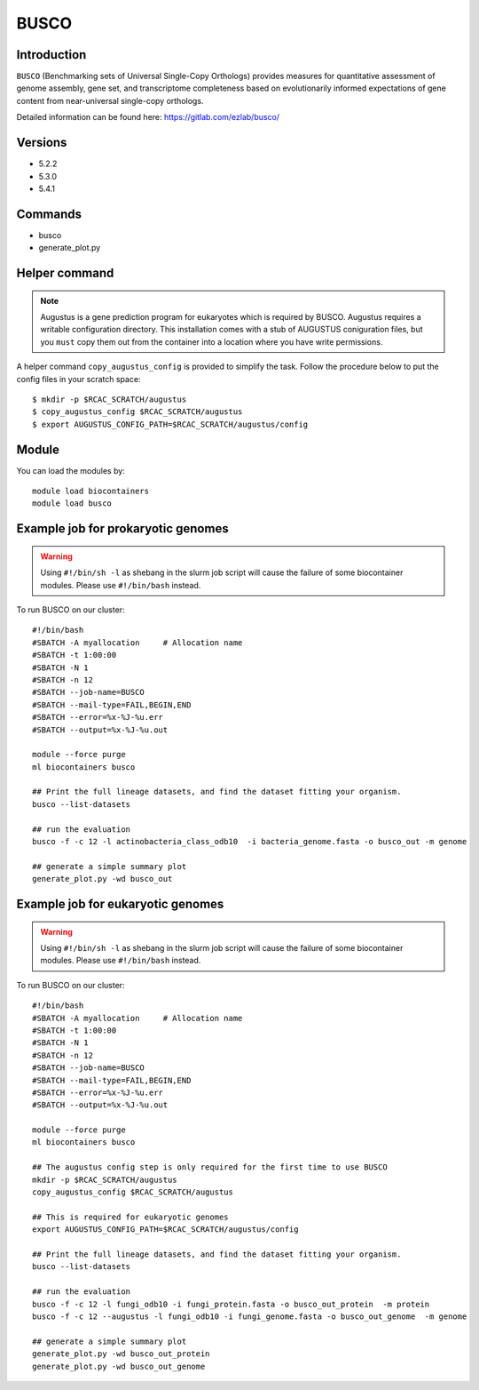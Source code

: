 .. _backbone-label:

BUSCO
==============================

Introduction
~~~~~~~
``BUSCO`` (Benchmarking sets of Universal Single-Copy Orthologs) provides measures for quantitative assessment of genome assembly, gene set, and transcriptome completeness based on evolutionarily informed expectations of gene content from near-universal single-copy orthologs.  

Detailed information can be found here: https://gitlab.com/ezlab/busco/

Versions
~~~~~~~~
- 5.2.2
- 5.3.0
- 5.4.1

Commands
~~~~~~  
- busco
- generate_plot.py

Helper command
~~~~~  
.. note::
  Augustus is a gene prediction program for eukaryotes which is required by BUSCO. Augustus requires a writable configuration directory. This installation comes with a stub of AUGUSTUS coniguration files, but you ``must`` copy them out from the container into a location where you have write permissions.

A helper command ``copy_augustus_config`` is provided to simplify the task. Follow the procedure below to put the config files in your scratch space::

   $ mkdir -p $RCAC_SCRATCH/augustus
   $ copy_augustus_config $RCAC_SCRATCH/augustus
   $ export AUGUSTUS_CONFIG_PATH=$RCAC_SCRATCH/augustus/config

Module
~~~~~~~
You can load the modules by::

    module load biocontainers
    module load busco 


Example job for prokaryotic genomes
~~~~~~
.. warning::
    Using ``#!/bin/sh -l`` as shebang in the slurm job script will cause the failure of some biocontainer modules. Please use ``#!/bin/bash`` instead.

To run BUSCO on our cluster::

    #!/bin/bash
    #SBATCH -A myallocation     # Allocation name 
    #SBATCH -t 1:00:00
    #SBATCH -N 1
    #SBATCH -n 12
    #SBATCH --job-name=BUSCO
    #SBATCH --mail-type=FAIL,BEGIN,END
    #SBATCH --error=%x-%J-%u.err
    #SBATCH --output=%x-%J-%u.out

    module --force purge
    ml biocontainers busco
    
    ## Print the full lineage datasets, and find the dataset fitting your organism. 
    busco --list-datasets
    
    ## run the evaluation
    busco -f -c 12 -l actinobacteria_class_odb10  -i bacteria_genome.fasta -o busco_out -m genome
    
    ## generate a simple summary plot
    generate_plot.py -wd busco_out

Example job for eukaryotic genomes
~~~~~~~
.. warning::
    Using ``#!/bin/sh -l`` as shebang in the slurm job script will cause the failure of some biocontainer modules. Please use ``#!/bin/bash`` instead.

To run BUSCO on our cluster::

    #!/bin/bash
    #SBATCH -A myallocation     # Allocation name 
    #SBATCH -t 1:00:00
    #SBATCH -N 1
    #SBATCH -n 12
    #SBATCH --job-name=BUSCO
    #SBATCH --mail-type=FAIL,BEGIN,END
    #SBATCH --error=%x-%J-%u.err
    #SBATCH --output=%x-%J-%u.out

    module --force purge
    ml biocontainers busco
    
    ## The augustus config step is only required for the first time to use BUSCO
    mkdir -p $RCAC_SCRATCH/augustus
    copy_augustus_config $RCAC_SCRATCH/augustus
    
    ## This is required for eukaryotic genomes 
    export AUGUSTUS_CONFIG_PATH=$RCAC_SCRATCH/augustus/config
      
    ## Print the full lineage datasets, and find the dataset fitting your organism. 
    busco --list-datasets
    
    ## run the evaluation
    busco -f -c 12 -l fungi_odb10 -i fungi_protein.fasta -o busco_out_protein  -m protein
    busco -f -c 12 --augustus -l fungi_odb10 -i fungi_genome.fasta -o busco_out_genome  -m genome
    
    ## generate a simple summary plot
    generate_plot.py -wd busco_out_protein
    generate_plot.py -wd busco_out_genome
